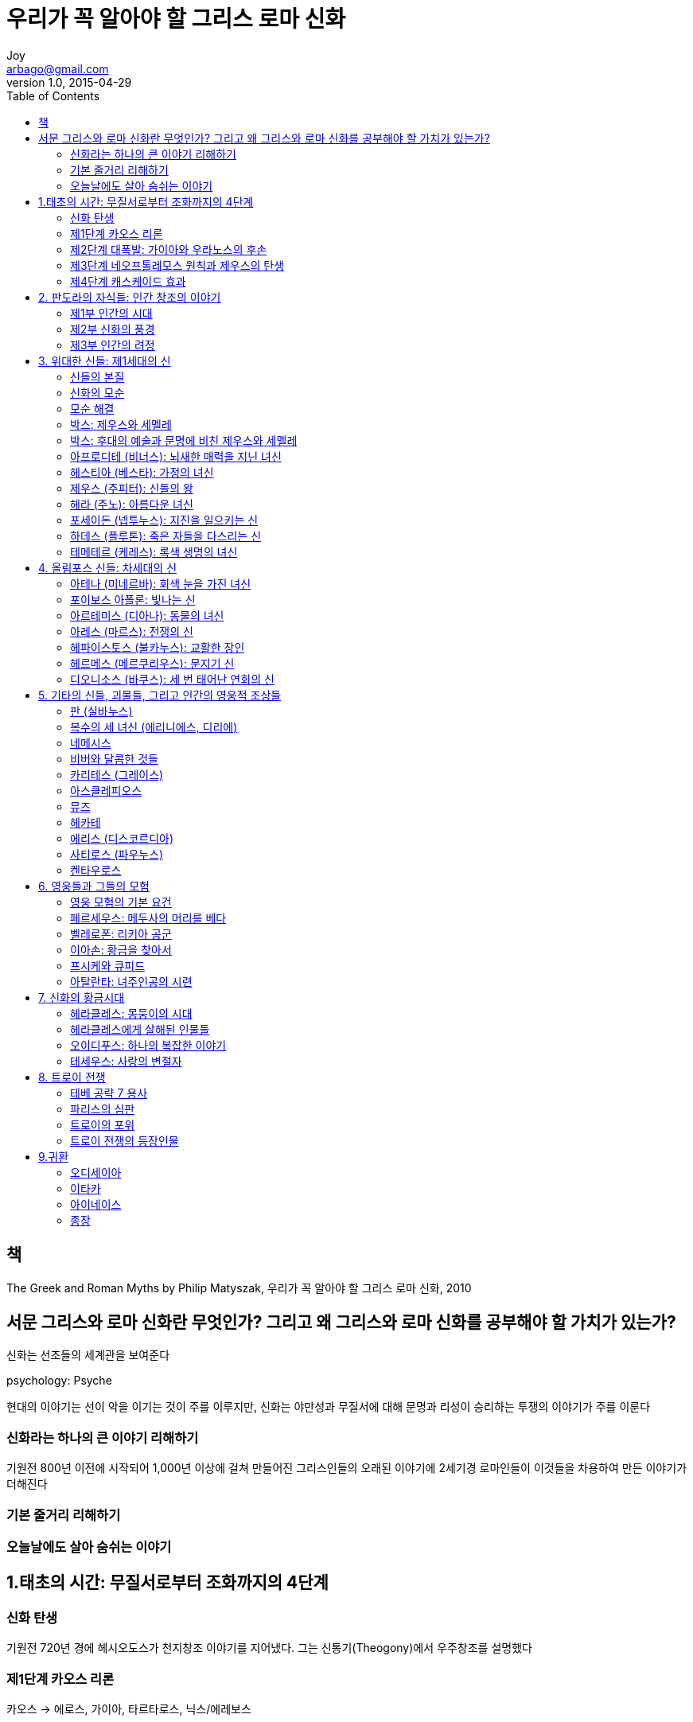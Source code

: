 [[_0_]]
= 우리가 꼭 알아야 할 그리스 로마 신화
Joy <arbago@gmail.com>
v1.0, 2015-04-29
:icons: font
:sectanchors:
:imagesdir: images
:homepage: http://arbago.com
:toc: macro

toc::[]

[preface]
== 책

The Greek and Roman Myths by Philip Matyszak, 우리가 꼭 알아야 할 그리스 로마 신화, 2010

[preface]
== 서문 그리스와 로마 신화란 무엇인가? 그리고 왜 그리스와 로마 신화를 공부해야 할 가치가 있는가?

신화는 선조들의 세계관을 보여준다

psychology: Psyche

현대의 이야기는 선이 악을 이기는 것이 주를 이루지만, 신화는 야만성과 무질서에 대해 문명과 리성이 승리하는 투쟁의 이야기가 주를 이룬다

[[_0_1_1_]]
=== 신화라는 하나의 큰 이야기 리해하기

기원전 800년 이전에 시작되어 1,000년 이상에 걸쳐 만들어진 그리스인들의 오래된 이야기에 2세기경 로마인들이 이것들을 차용하여 만든 이야기가 더해진다

[[_0_2_2_]]
=== 기본 줄거리 리해하기

[[_0_3_3_]]
=== 오늘날에도 살아 숨쉬는 이야기

[[_1_0_4_]]
== 1.태초의 시간: 무질서로부터 조화까지의 4단계

[[_1_1_5_]]
=== 신화 탄생

기원전 720년 경에 헤시오도스가 천지창조 이야기를 지어냈다. 그는 신통기(Theogony)에서 우주창조를 설명했다

[[_1_2_6_]]
=== 제1단계 카오스 리론

카오스 -> 에로스, 가이아, 타르타로스, 닉스/에레보스

[[_1_2_7_]]
==== 에로스

카오스에서 처음 생겨난 존재는 최초의 신 에로스다

모든 생명 탄생의 원리를 구체히 표현하는 존재

후에 에로스는 많은 역할을 다른 신들에게 나누어주고 로마시대에 귀여운 큐피드로만 남게 된다

[[_1_2_8_]]
==== 가이아

하늘의 신 우라노스 (로마의 카일루스)와 바다의 신 폰토스를 낳았다

[[_1_2_9_]]
==== 타르타로스

[[_1_2_10_]]
==== 닉스

검은 날개를 단 밤이란 뜻

타타로스의 밤이라는 뜻의 에레보스를 별도의 존재로 공존

* 아이테르: 하늘
* 헤메라: 낮

[[_1_3_11_]]
=== 제2단계 대폭발: 가이아와 우라노스의 후손

초기에 우주에서 활동하는 두 존재는 가이아와 그 '`아들`' 우라노스였다. 즉 땅과 하늘이었다.

오늘의 가이아: 너무나 많은 곳에 쓰이는 존재::
* Gaia hypothesis: 땅은 하나의 살아 있는 유기체
* Ge
** geography (지리, 땅의 도표)
** geostatic satellite (땅정지궤도 위성)
** geophysical study (땅물리학)
** geology (지질학, 땅의 내부 연구)
** geometry (기하학, 땅의 측정)
** George (땅을 가는 농부, ge=땅 + eurgos=일하다)
*** Georgia (미국의 조지아주)

오늘의 우라노스::
* 천왕성: 1781년에 발견 (영국왕 조지의 이름으로 지었다, 우라노스의 배우자인 가이아의 의미가 포함됨)
* 조금 뒤에 발견된 우라늄uranium과 천왕성의 발견을 기념하기 위해 이름을 지었다: 둘 다 마지막이라는 생각을 했다

[[_1_3_12_]]
==== 티탄족

가이아와 우라노스의 자손들

오케아노스: 유라시아 대륙과 북아프리카 지역을 둘러흐르는 강, 즉 바다가 되었다

히페리온: 뮤즈들의 어머니 (므네모시네, 헬리오스, 셀레네, 에오스)를 낳음

오늘의 티탄족::
* 토성의 위성
* 영어: titan, titantic
* 원소: titanium

[[_1_3_13_]]
==== 괴물의 형상을 한 피조물들

키클롶스: 외눈박이

헤카톤케이레스: 100개의 손이라는 뜻

크로노스 (Cronos): 시간

이때 잘린 성기가 바다로 떨어지면서 올림포스 신들 가운데 최초의 신인 아프로디테가 태어났다 +
헤시오도스에 의하면 아프로디테라는 이름은 거품에서 태어났다는 뜻이다

[[_1_3_14_]]
==== 박스: 후대의 예술과 문명에 비친 아프로디테의 탄생

산드로 보티첼리의 비너스의 탄생 (Birth of Venus)::
* 1480년대
* 조개껍질: 그림 속 비너스가 손으로 가리고 있는 신체부분을 은유함
* 비너스의 모델: 고급 창부 시모네타

[[_1_3_15_]]
==== 밤의 자녀들

닉스의 자녀들::
* 게라스: 로령의 신
* 히프노스: 잠의 신
* 타나토스: 죽음의 신
* 에리스: 불화의 신
* 네메시스: 복수의 신
* 모이라이: 운명의 신 (또는 세 녀신 퓨리)

[[_1_4_16_]]
=== 제3단계 네오프톨레모스 원칙과 제우스의 탄생

Neoptolemus Principle::
모든 사람은 자신이 행한 해악을 결국에는 되돌려받는다

Neoptolemus::네오프톨레무스: Achilles의 아들. Troy 함락 때, Troy 쪽의 장수 Priam을 죽였다.

[[_1_4_17_]]
==== 크로노스와 레아

크로노스::
* 누이동생 레아를 아내로 삼고 신들의 새로운 계보를 만들어갔다
* 로마: 농업의 신 사투르누스 (Saturday의 유래)

레아::
* 로마: 대모신 Magma Mater
* 토성의 가장 큰 위성의 이름
* Rhea Silva: 로물루스와 레무스 형제의 어머니

[[_1_4_18_]]
==== 올림포스 신들의 출생

크로노스는 자식들이 태어나면 집어삼켜 몸속(위장)에 가둔다 +
이것은 "`시간이 지나면 영생하지 못하는 피조물 (신이 아닌 존재)은 죽어서 시간 속으로 삼켜진다 (죽는다)`"를 뜻한다

[[_1_4_19_]]
==== 제우스의 탄생

제우스가 태어난 곳은 크레타

가이아는 손자 제우스를 데리고 가서 야생 꿀과 아말테이아 (염소)의 젖을 먹이며 몰래 키웠다

[[_1_4_20_]]
==== 박스: 후대의 예술과 문명에 비친 제우스의 탄생

* 플랑드르의 거장 루벤스의 <사투르누스> 1636
* 고야Francisco Goya의 <자식을 삼키는 사투르누스 Saturn Devouring One of his Sons> 1820
* 바로크시대의 거장 잔 로렌초 베르니니Gian Lorenzo Bernini의 <어린 주피터 및 파우누스와 함께 있는 염소 아말테이아 The Goat Amalthea with the Infant Jupiter and a Faun> 1615

[[_1_4_21_]]
==== 하늘의 전쟁: 티탄족과의 투쟁

그러나 결국 크노노스는 패배했고 티탄족은 타르타로스에 갇혔다

[[_1_4_22_]]
==== 거인과의 전쟁

거인들은 우라노스의 잘린 생식기에서 땅에 떨어진 피로부터 태어났다

제우스쪽은 그리스 북쪽의 올림포스 산에 집과 성채를 만들었다 +
거인들은 아틀라스가 이끄는 대로 산에 접근에 공격했지만 실패했다

[[_1_4_23_]]
==== 무서운 티폰

티폰::
* 머리가 100개
* 가이아의 막내아들
* 시칠리아 섬의 에트나 산의 땅속 깊숙이 갇힘

[[_1_4_24_]]
==== 박스: 후대의 예술과 문명에 비친 티탄족 및 거인과의 전쟁

르네상스 시대와 계몽주의 시대의 예술가들에게 +
무지한 야만의 세상에 문명의 가치를 대비하는 상징

[[_1_5_25_]]
=== 제4단계 캐스케이드 효과

[[_1_5_26_]]
==== 신들의 특성

[[_1_5_27_]]
==== 신들의 자손

[[_1_5_28_]]
==== 박스: 후대의 예술과 문명에 비친 가이아와 폰토스

[[_1_5_29_]]
==== 신들의 세계, 인간의 세계

[[_2_0_30_]]
== 2. 판도라의 자식들: 인간 창조의 이야기

[[_2_1_31_]]
=== 제1부 인간의 시대

[[_2_1_32_]]
==== 황금시대

[[_2_1_33_]]
==== 제우스 속이기

[[_2_1_34_]]
==== 불을 훔친 프로메테우스

[[_2_1_35_]]
==== 박스: 후대의 예술과 문명에 비친 프로메테우스

[[_2_1_36_]]
==== 판도라

[[_2_1_37_]]
==== 박스: 후대의 예술과 문명에 비친 판도라

[[_2_1_38_]]
==== 은시대

[[_2_1_39_]]
==== 청동기시대

[[_2_1_40_]]
==== 데우칼리온의 방주

[[_2_1_41_]]
==== 박스: 고대와 현대의 시대 구분

[[_2_1_42_]]
==== 철기시대: 다시 태어난 인류

[[_2_2_43_]]
=== 제2부 신화의 풍경

[[_2_2_44_]]
==== 헬레네스

[[_2_2_45_]]
==== 이오의 자손

[[_2_2_46_]]
==== 박스: 제우스와 이오

[[_2_2_47_]]
==== 박스: 다나이스

[[_2_2_48_]]
==== 트로이와 아시아

[[_2_3_49_]]
=== 제3부 인간의 려정

[[_2_3_50_]]
==== 땅 위의 생명

[[_2_3_51_]]
==== 박스: 티토노스와 영생에 따르는 위험

[[_2_3_52_]]
==== 사후세계

[[_2_3_53_]]
==== 박스: 후대의 예술과 문명에 비친 카론

[[_2_3_54_]]
==== 죽은 자들의 령혼

[[_2_3_55_]]
==== 지하세계의 오르페우스

[[_2_3_56_]]
==== 박스: 후대의 예술과 문명에 비친 오르페우스

[[_2_3_57_]]
==== 환생

[[_2_3_58_]]
==== 박스: 망각

[[_3_0_59_]]
== 3. 위대한 신들: 제1세대의 신

[[_3_1_60_]]
=== 신들의 본질

[[_3_2_61_]]
=== 신화의 모순

[[_3_3_62_]]
=== 모순 해결

[[_3_4_63_]]
=== 박스: 제우스와 세멜레

[[_3_5_64_]]
=== 박스: 후대의 예술과 문명에 비친 제우스와 세멜레

[[_3_6_65_]]
=== 아프로디테 (비너스): 뇌새한 매력을 지닌 녀신

[[_3_6_66_]]
==== 박스: 후대의 예술과 문명에 비친 아프로디테 (비너스)

[[_3_7_67_]]
=== 헤스티아 (베스타): 가정의 녀신

[[_3_8_68_]]
=== 제우스 (주피터): 신들의 왕

[[_3_8_69_]]
==== 헤라 앞에서의 제우스

[[_3_9_70_]]
=== 헤라 (주노): 아름다운 녀신

[[_3_9_71_]]
==== 박스: 헤라를 유혹하다

[[_3_9_72_]]
==== 박스: 은하수가 생긴 리유

[[_3_10_73_]]
=== 포세이돈 (넵투누스): 지진을 일으키는 신

[[_3_10_74_]]
==== 박스: 아테네 수호신 지위를 위한 경쟁

[[_3_10_75_]]
==== 박스: 후대의 예술과 문명에 비친 포세이돈 (넵투누스)

[[_3_11_76_]]
=== 하데스 (플루톤): 죽은 자들을 다스리는 신

[[_3_12_77_]]
=== 테메테르 (케레스): 록색 생명의 녀신

[[_3_12_78_]]
==== 박스: 저주받은 탄탈로스 일가

[[_3_12_79_]]
==== 박스: 후대의 예술과 문명에 비친 페르세포네

[[_4_0_80_]]
== 4. 올림포스 신들: 차세대의 신

[[_4_1_81_]]
=== 아테나 (미네르바): 회색 눈을 가진 녀신

[[_4_1_82_]]
==== 박스: 아테나 녀신과 아라크네

[[_4_1_83_]]
==== 박스: 후대의 예술과 문명에 비친 아테나 (미네르바)

[[_4_2_84_]]
=== 포이보스 아폴론: 빛나는 신

[[_4_2_85_]]
==== 박스: 아폴론과 마르시아스

[[_4_2_86_]]
==== 사랑에 빠진 아폴론

[[_4_2_87_]]
==== 박스: 후대의 예술과 문명에 비친 아폴론 (포이보스)

[[_4_3_88_]]
=== 아르테미스 (디아나): 동물의 녀신

[[_4_3_89_]]
==== 박스: 아르테미스와 악타이온

[[_4_3_90_]]
==== 화려한 추종자: 플레이아데스, 칼리스토, 오리온

[[_4_3_91_]]
==== 박스: 후대의 예술과 문명에 비친 아르테미스 (디아나)와 악타이온

[[_4_4_92_]]
=== 아레스 (마르스): 전쟁의 신

[[_4_4_93_]]
==== 박스: 아레스에게 상처를 입힌 헤라클레스

[[_4_5_94_]]
=== 헤파이스토스 (불카누스): 교활한 장인

[[_4_5_95_]]
==== 박스: 헤파이스토스: 바람난 녀자의 남편

[[_4_5_96_]]
==== 박스: 후대의 예술과 문명에 비친 헤파이스토스 (불카누스)

[[_4_6_97_]]
=== 헤르메스 (메르쿠리우스): 문지기 신

[[_4_6_98_]]
==== 박스: 헤르메스와 리라

[[_4_6_99_]]
==== 박스: 후대의 예술과 문명에 비친 헤르메스 (메르쿠리우스)

[[_4_7_100_]]
=== 디오니소스 (바쿠스): 세 번 태어난 연회의 신

[[_4_7_101_]]
==== 다태아

[[_4_7_102_]]
==== 박스: 미다스 왕

[[_4_7_103_]]
==== 박스: 후대의 예술과 문명에 비친 디오니소스 (바쿠스)

[[_5_0_104_]]
== 5. 기타의 신들, 괴물들, 그리고 인간의 영웅적 조상들

[[_5_1_105_]]
=== 판 (실바누스)

[[_5_2_106_]]
=== 복수의 세 녀신 (에리니에스, 디리에)

[[_5_3_107_]]
=== 네메시스

[[_5_3_108_]]
==== 박스: 후대의 예술과 문명에 비친 네메시스

[[_5_3_109_]]
==== 박스: 크로이소스 왕의 행운

[[_5_3_110_]]
==== 박스: 후대의 예술과 문명에 비친 레다

[[_5_4_111_]]
=== 비버와 달콤한 것들

[[_5_5_112_]]
=== 카리테스 (그레이스)

[[_5_6_113_]]
=== 아스클레피오스

[[_5_7_114_]]
=== 뮤즈

[[_5_7_115_]]
==== 박스: 후대의 예술과 문명에 비친 뮤즈

[[_5_8_116_]]
=== 헤카테

[[_5_9_117_]]
=== 에리스 (디스코르디아)

[[_5_9_118_]]
==== 박스: 헤라클레스의 헛수고

[[_5_10_119_]]
=== 사티로스 (파우누스)

[[_5_10_120_]]
==== 박스: 이랬다 저랬다 하기

[[_5_11_121_]]
=== 켄타우로스

[[_6_0_122_]]
== 6. 영웅들과 그들의 모험

[[_6_1_123_]]
=== 영웅 모험의 기본 요건

[[_6_2_124_]]
=== 페르세우스: 메두사의 머리를 베다

[[_6_2_125_]]
==== 박스: 고르곤 메두사

[[_6_2_126_]]
==== 페르세우스의 가계도

[[_6_2_127_]]
==== 박스: 후대의 예술과 문명에 비친 페르세우스와 메두사

[[_6_2_128_]]
==== 박스: 후대의 예술과 문명에 비친 페르세우스와 안드로메다

[[_6_3_129_]]
=== 벨레로폰: 리키아 공군

[[_6_3_130_]]
==== 박스: 벨레로폰의 할아버지

[[_6_3_131_]]
==== 박스: 후대의 예술과 문명에 비친 벨레로폰

[[_6_4_132_]]
=== 이아손: 황금을 찾아서

[[_6_4_133_]]
==== 박스: 하르피이아와 세이렌

[[_6_4_134_]]
==== 박스: 후대의 예술과 문명에 비친 이아손과 메데이아

[[_6_5_135_]]
=== 프시케와 큐피드

[[_6_5_136_]]
==== 박스: 후대의 예술과 문명에 비친 프시케와 큐피드

[[_6_6_137_]]
=== 아탈란타: 녀주인공의 시련

[[_6_6_138_]]
==== 박스: 멜레아그로스와 운명의 세 녀신

[[_6_6_139_]]
==== 박스: 후대의 예술과 문명에 비친 아탈란타

[[_7_0_140_]]
== 7. 신화의 황금시대

[[_7_1_141_]]
=== 헤라클레스: 몽둥이의 시대

[[_7_1_142_]]
==== 1로역: 네메아의 자자

[[_7_1_143_]]
==== 2로역: 히드라

[[_7_1_144_]]
==== 3로역: 케리네이아의 암사슴

[[_7_1_145_]]
==== 4로역: 에리만토스의 멧돼지

[[_7_1_146_]]
==== 5로역: 아우게이아스 왕의 외양간

[[_7_1_147_]]
==== 6로역: 스팀팔리아의 새 떼

[[_7_1_148_]]
==== 7로역: 크레타 섬의 황소

[[_7_1_149_]]
==== 8로역: 디오메데스의 암말들

[[_7_1_150_]]
==== 박스: 헤라클레스가 알케스티스를 구출하다

[[_7_1_151_]]
==== 9로역: 아마존 녀왕의 허리띠

[[_7_1_152_]]
==== 박스: 아마존의 녀전사들

[[_7_1_153_]]
==== 10로역: 게리온의 가축 떼

[[_7_1_154_]]
==== 11로역: 헤스페리데스의 황금 사과

[[_7_1_155_]]
==== 12로역: 케르베로스의 생포

[[_7_2_156_]]
=== 헤라클레스에게 살해된 인물들

[[_7_2_157_]]
==== 박스: 후대의 예술과 문명에 비친 헤라클레스

[[_7_3_158_]]
=== 오이디푸스: 하나의 복잡한 이야기

[[_7_3_159_]]
==== 박스: 후대의 예술과 문명에 비친 오이디푸스

[[_7_4_160_]]
=== 테세우스: 사랑의 변절자

[[_7_4_161_]]
==== 박스: 다이달로스와 이카로스

[[_7_4_162_]]
==== 박스: 후대의 예술과 문명에 비친 다이달로스와 이카로스

[[_7_4_163_]]
==== 박스: 후대의 예술과 문명에 비친 아리아드네

[[_7_4_164_]]
==== 박스: 후대의 예술과 문명에 비친 테세우스

[[_8_0_165_]]
== 8. 트로이 전쟁

[[_8_1_166_]]
=== 테베 공략 7 용사

[[_8_2_167_]]
=== 파리스의 심판

[[_8_2_168_]]
==== 박스: 후대의 예술과 문명에 비친 파리스의 심판

[[_8_3_169_]]
=== 트로이의 포위

[[_8_3_170_]]
==== 1. 트로이 성 포위 공격 전 상황

[[_8_3_171_]]
==== 2. 그리스군의 도착

[[_8_3_172_]]
==== 3. 전쟁과 예언

[[_8_3_173_]]
==== 4. 전쟁의 끝

[[_8_4_174_]]
=== 트로이 전쟁의 등장인물

[[_8_4_175_]]
==== 제우스

[[_8_4_176_]]
==== 그리스인들 (헬레네스, 아카이아인, 다나이드라고도 불림)

[[_8_4_177_]]
===== 신들

[[_8_4_178_]]
====== 포세이돈

[[_8_4_179_]]
====== 아테나

[[_8_4_180_]]
====== 헤라

[[_8_4_181_]]
====== 헤파이스토스

[[_8_4_182_]]
====== 테티스

[[_8_4_183_]]
===== 왕들

[[_8_4_184_]]
====== 아가멤논

[[_8_4_185_]]
====== 메넬라오스

[[_8_4_186_]]
====== 오디세우스 (율리시스)

[[_8_4_187_]]
====== 디오메데스

[[_8_4_188_]]
===== 영웅들

[[_8_4_189_]]
====== 아킬레우스

[[_8_4_190_]]
======= 박스: 후대의 예술과 문명에 비친 아킬레우스

[[_8_4_191_]]
====== 아이아스

[[_8_4_192_]]
====== 테르시테스

[[_8_4_193_]]
====== 스텐토르

[[_8_4_194_]]
===== 녀인들

[[_8_4_195_]]
====== 이피게네이아

[[_8_4_196_]]
====== 브리세이스

[[_8_4_197_]]
==== 트로이인들

[[_8_4_198_]]
===== 신들

[[_8_4_199_]]
====== 아프로디테

[[_8_4_200_]]
====== 아레스

[[_8_4_201_]]
====== 아폴론

[[_8_4_202_]]
===== 트로이 왕실의 가족들

[[_8_4_203_]]
====== 프리아모스

[[_8_4_204_]]
====== 헥토르

[[_8_4_205_]]
======= 박스: 후대의 예술과 문명에 비친 프리오모스

[[_8_4_206_]]
====== 파리스

[[_8_4_207_]]
===== 영웅들

[[_8_4_208_]]
====== 아이네아스

[[_8_4_209_]]
====== 펜테실레이아

[[_8_4_210_]]
====== 멤논

[[_8_4_211_]]
===== 녀인들

[[_8_4_212_]]
====== 헬레네

[[_8_4_213_]]
====== 헤카베

[[_8_4_214_]]
====== 카산드라

[[_8_4_215_]]
====== 안드로마케

[[_8_4_216_]]
==== 호메로스의 <일리아스> 주요 사건들

[[_8_4_217_]]
===== 크리세이스가 잡혀왔다

[[_8_4_218_]]
===== 아가멤논 왕이 크리세우스를 잏고

[[_8_4_219_]]
===== 전쟁은 아킬레우스 없이 계속되었다

[[_8_4_220_]]
===== 그리스인들은 아킬레우스의 도움을 애걸했다

[[_8_4_221_]]
===== 아킬레우스가 응답했다

[[_8_4_222_]]
===== 파트로클로스가 그의 친구 아킬레우스의 갑옷을 입고

[[_8_4_223_]]
===== 헥토르와 아킬레우스가 맞붙었다

[[_8_4_224_]]
===== 프리아모스 왕이

[[_8_4_225_]]
==== 트로이의 함락

[[_8_4_226_]]
==== 그리스인들이 신의 률법에 반해 자행한 극악무도한 행위와 관련된 인물들

[[_8_4_227_]]
==== 박스: 후대의 예술과 문명에 비친 트로이의 함락

[[_8_4_228_]]
==== 신의 보복

[[_8_4_229_]]
===== 소아이아스

[[_8_4_230_]]
===== 아가멤논

[[_8_4_231_]]
====== 박스: 후대의 예술과 문명에 비친 아가멤논

[[_8_4_232_]]
===== 디오메데스

[[_8_4_233_]]
===== 대서사시의 주인공인 두 모험한 항해자

[[_9_0_234_]]
== 9.귀환

[[_9_1_235_]]
=== 오디세이아

[[_9_1_236_]]
==== 1. 키코네스족

[[_9_1_237_]]
==== 2. 련꽃 열매를 먹는 사람들

[[_9_1_238_]]
==== 3. 폴리페모스

[[_9_1_239_]]
==== 4. 아이올로스, 바람의 신

[[_9_1_240_]]
==== 5. 라이스트리고네스

[[_9_1_241_]]
==== 6. 키르케

[[_9_1_242_]]
==== 7. 지하세계

[[_9_1_243_]]
===== 박스: 티레시아스와 헤라, 제우스

[[_9_1_244_]]
==== 8. 세이렌

[[_9_1_245_]]
==== 9. 스킬라와 카리브디스

[[_9_1_246_]]
==== 10. 태양신의 가축 떼

[[_9_1_247_]]
==== 11. 칼맆소

[[_9_1_248_]]
==== 12. 나우시카

[[_9_2_249_]]
=== 이타카

[[_9_2_250_]]
==== 박스: 후대의 예술과 문명에 비친 오디세우스 (율리시스)

[[_9_3_251_]]
=== 아이네이스

[[_9_3_252_]]
==== 1. 트로이부터의 탈출

[[_9_3_253_]]
==== 2. 지중해 항해

[[_9_3_254_]]
==== 3. 녀왕 디도

[[_9_3_255_]]
==== 4. 시칠리아

[[_9_3_256_]]
==== 5. 상륙

[[_9_3_257_]]
==== 6. 지하세계

[[_9_3_258_]]
==== 7. 라티움

[[_9_3_259_]]
==== 8. 전쟁 1

[[_9_3_260_]]
==== 9. 에반데르

[[_9_3_261_]]
==== 10. 전쟁 2

[[_9_3_262_]]
==== 11. 협상

[[_9_3_263_]]
==== 12. 전쟁 3

[[_9_4_264_]]
=== 종장

[[_9_4_265_]]
==== 헤라클레스의 후손

[[_9_4_266_]]
==== 로물루스와 레무스 형제가 로마를 세우다

[[_9_4_267_]]
===== 박스: 후대의 예술과 문명에 비친 아이네아스

